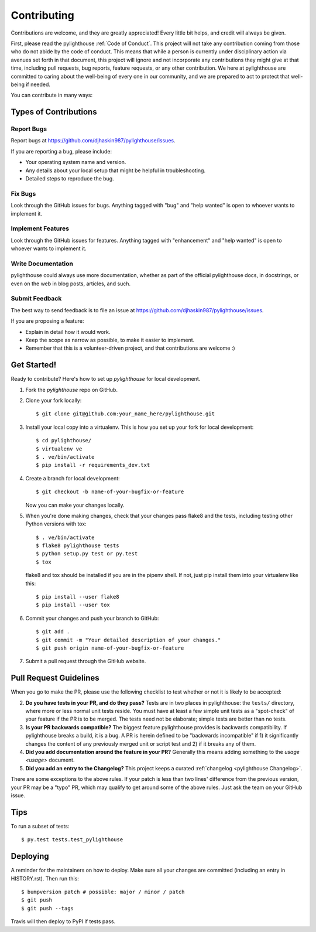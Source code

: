 .. highlight:: shell

.. _Contributing:

============
Contributing
============

Contributions are welcome, and they are greatly appreciated! Every little bit
helps, and credit will always be given.

First, please read the pylighthouse :ref:`Code of Conduct`. This project
will not take any contribution coming from those who do not abide by
the code of conduct. This means that while a person is currently under
disciplinary action via avenues set forth in that document, this project will
ignore and not incorporate any contributions they might give at that time,
including pull requests, bug reports, feature requests, or any other
contribution. We here at pylighthouse are committed to caring about
the well-being of every one in our community, and we are prepared to act to
protect that well-being if needed.

You can contribute in many ways:

Types of Contributions
----------------------

Report Bugs
~~~~~~~~~~~

Report bugs at https://github.com/djhaskin987/pylighthouse/issues.

If you are reporting a bug, please include:

* Your operating system name and version.
* Any details about your local setup that might be helpful in troubleshooting.
* Detailed steps to reproduce the bug.

Fix Bugs
~~~~~~~~

Look through the GitHub issues for bugs. Anything tagged with "bug" and "help
wanted" is open to whoever wants to implement it.

Implement Features
~~~~~~~~~~~~~~~~~~

Look through the GitHub issues for features. Anything tagged with "enhancement"
and "help wanted" is open to whoever wants to implement it.

Write Documentation
~~~~~~~~~~~~~~~~~~~

pylighthouse could always use more documentation, whether as part of the
official pylighthouse docs, in docstrings, or even on the web in blog posts,
articles, and such.

Submit Feedback
~~~~~~~~~~~~~~~

The best way to send feedback is to file an issue at https://github.com/djhaskin987/pylighthouse/issues.

If you are proposing a feature:

* Explain in detail how it would work.
* Keep the scope as narrow as possible, to make it easier to implement.
* Remember that this is a volunteer-driven project, and that contributions
  are welcome :)

Get Started!
------------

Ready to contribute? Here's how to set up `pylighthouse` for local development.

1. Fork the `pylighthouse` repo on GitHub.
2. Clone your fork locally::

    $ git clone git@github.com:your_name_here/pylighthouse.git

3. Install your local copy into a virtualenv. This is how you set up your fork
   for local development::

    $ cd pylighthouse/
    $ virtualenv ve
    $ . ve/bin/activate
    $ pip install -r requirements_dev.txt

4. Create a branch for local development::

    $ git checkout -b name-of-your-bugfix-or-feature

   Now you can make your changes locally.

5. When you're done making changes, check that your changes pass flake8 and the
   tests, including testing other Python versions with tox::

    $ . ve/bin/activate
    $ flake8 pylighthouse tests
    $ python setup.py test or py.test
    $ tox

   flake8 and tox should be installed if you are in the pipenv shell. If not,
   just pip install them into your virtualenv like this::

    $ pip install --user flake8
    $ pip install --user tox

6. Commit your changes and push your branch to GitHub::

    $ git add .
    $ git commit -m "Your detailed description of your changes."
    $ git push origin name-of-your-bugfix-or-feature

7. Submit a pull request through the GitHub website.

Pull Request Guidelines
-----------------------

When you go to make the PR, please use the following checklist to test
whether or not it is likely to be accepted:

2. **Do you have tests in your PR, and do they pass?** Tests are in
   two places in pylighthouse: the ``tests/`` directory, where more
   or less normal unit tests reside. You must have at least a few
   simple unit tests as a "spot-check" of your feature if the PR is to be
   merged. The tests need not be elaborate; simple tests are better than no
   tests.
3. **Is your PR backwards compatible?** The biggest feature pylighthouse
   provides is backwards compatibility. If pylighthouse breaks a build, it
   is a bug. A PR is herein defined to be "backwards incompatible"
   if 1) it significantly changes the content of any previously merged unit or
   script test and 2) if it breaks any of them.
4. **Did you add documentation around the feature in your PR?**
   Generally this means adding something to the `usage <usage>`
   document.
5. **Did you add an entry to the Changelog?** This project keeps a
   curated :ref:`changelog <pylighthouse Changelog>`.

There are some exceptions to the above rules. If your patch is less than
two lines' difference from the previous version, your PR may be a "typo" PR,
which may qualify to get around some of the above rules. Just ask the team
on your GitHub issue.

Tips
----

To run a subset of tests::

    $ py.test tests.test_pylighthouse

Deploying
---------

A reminder for the maintainers on how to deploy.
Make sure all your changes are committed (including an entry in HISTORY.rst).
Then run this::

    $ bumpversion patch # possible: major / minor / patch
    $ git push
    $ git push --tags

Travis will then deploy to PyPI if tests pass.
